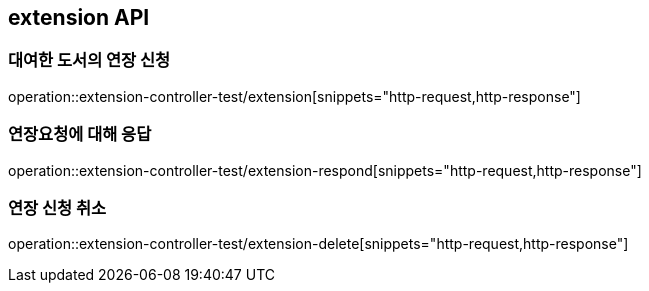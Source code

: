 == extension API

=== 대여한 도서의 연장 신청

operation::extension-controller-test/extension[snippets="http-request,http-response"]

=== 연장요청에 대해 응답

operation::extension-controller-test/extension-respond[snippets="http-request,http-response"]

=== 연장 신청 취소

operation::extension-controller-test/extension-delete[snippets="http-request,http-response"]
